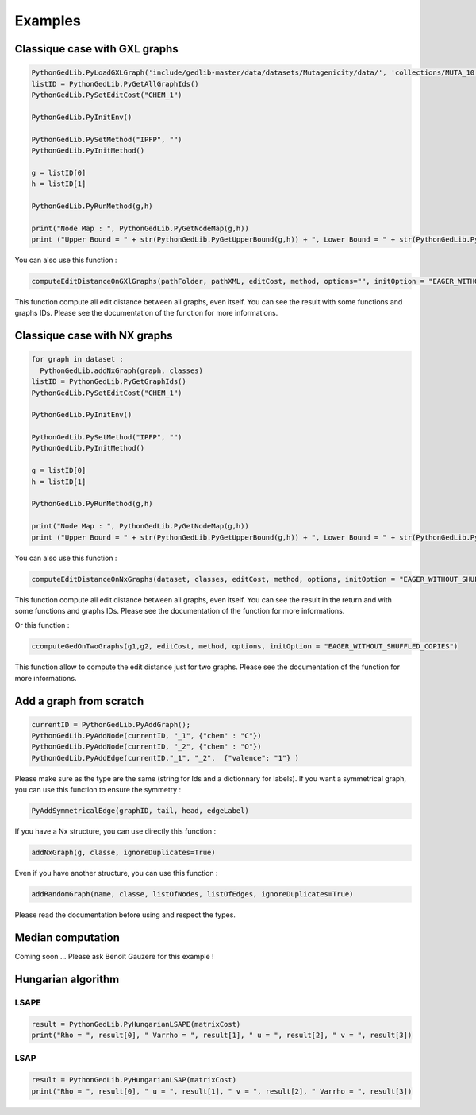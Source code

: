 Examples
==============

Classique case with GXL graphs
------------------------------------
.. code-block:: python 

  PythonGedLib.PyLoadGXLGraph('include/gedlib-master/data/datasets/Mutagenicity/data/', 'collections/MUTA_10.xml')
  listID = PythonGedLib.PyGetAllGraphIds()
  PythonGedLib.PySetEditCost("CHEM_1")

  PythonGedLib.PyInitEnv()

  PythonGedLib.PySetMethod("IPFP", "")
  PythonGedLib.PyInitMethod()

  g = listID[0]
  h = listID[1]

  PythonGedLib.PyRunMethod(g,h)

  print("Node Map : ", PythonGedLib.PyGetNodeMap(g,h))
  print ("Upper Bound = " + str(PythonGedLib.PyGetUpperBound(g,h)) + ", Lower Bound = " + str(PythonGedLib.PyGetLowerBound(g,h)) + ", Runtime = " + str(PythonGedLib.PyGetRuntime(g,h)))


You can also use this function :

.. code-block:: python 

  computeEditDistanceOnGXlGraphs(pathFolder, pathXML, editCost, method, options="", initOption = "EAGER_WITHOUT_SHUFFLED_COPIES") 
    
This function compute all edit distance between all graphs, even itself. You can see the result with some functions and graphs IDs. Please see the documentation of the function for more informations. 

Classique case with NX graphs
------------------------------------
.. code-block:: python 

  for graph in dataset :
    PythonGedLib.addNxGraph(graph, classes)
  listID = PythonGedLib.PyGetGraphIds()
  PythonGedLib.PySetEditCost("CHEM_1")

  PythonGedLib.PyInitEnv()    

  PythonGedLib.PySetMethod("IPFP", "")
  PythonGedLib.PyInitMethod()

  g = listID[0]
  h = listID[1]

  PythonGedLib.PyRunMethod(g,h)

  print("Node Map : ", PythonGedLib.PyGetNodeMap(g,h))
  print ("Upper Bound = " + str(PythonGedLib.PyGetUpperBound(g,h)) + ", Lower Bound = " + str(PythonGedLib.PyGetLowerBound(g,h)) + ", Runtime = " + str(PythonGedLib.PyGetRuntime(g,h)))

You can also use this function :

.. code-block:: python 

  computeEditDistanceOnNxGraphs(dataset, classes, editCost, method, options, initOption = "EAGER_WITHOUT_SHUFFLED_COPIES")
    
This function compute all edit distance between all graphs, even itself. You can see the result in the return and with some functions and graphs IDs. Please see the documentation of the function for more informations. 

Or this function : 

.. code-block:: python 

  ccomputeGedOnTwoGraphs(g1,g2, editCost, method, options, initOption = "EAGER_WITHOUT_SHUFFLED_COPIES")

This function allow to compute the edit distance just for two graphs. Please see the documentation of the function for more informations. 

Add a graph from scratch
------------------------------------
.. code-block:: python 

  currentID = PythonGedLib.PyAddGraph();
  PythonGedLib.PyAddNode(currentID, "_1", {"chem" : "C"})
  PythonGedLib.PyAddNode(currentID, "_2", {"chem" : "O"})
  PythonGedLib.PyAddEdge(currentID,"_1", "_2",  {"valence": "1"} )

Please make sure as the type are the same (string for Ids and a dictionnary for labels). If you want a symmetrical graph, you can use this function to ensure the symmetry : 

.. code-block:: python 

  PyAddSymmetricalEdge(graphID, tail, head, edgeLabel) 

If you have a Nx structure, you can use directly this function : 

.. code-block:: python 

  addNxGraph(g, classe, ignoreDuplicates=True)

Even if you have another structure, you can use this function : 

.. code-block:: python
 
  addRandomGraph(name, classe, listOfNodes, listOfEdges, ignoreDuplicates=True)

Please read the documentation before using and respect the types.

Median computation
------------------------------------

Coming soon ... 
Please ask Benoît Gauzere for this example ! 


Hungarian algorithm
------------------------------------


LSAPE
~~~~~~

.. code-block:: python

  result = PythonGedLib.PyHungarianLSAPE(matrixCost) 
  print("Rho = ", result[0], " Varrho = ", result[1], " u = ", result[2], " v = ", result[3])


LSAP
~~~~~~

.. code-block:: python

  result = PythonGedLib.PyHungarianLSAP(matrixCost) 
  print("Rho = ", result[0], " u = ", result[1], " v = ", result[2], " Varrho = ", result[3])



